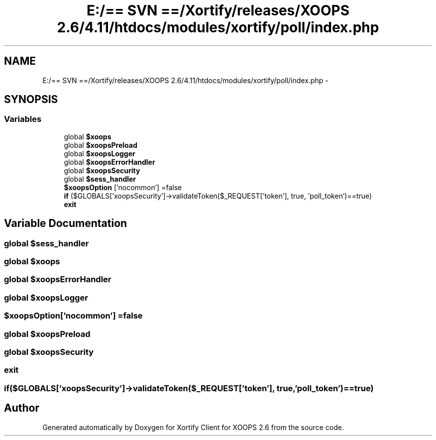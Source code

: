 .TH "E:/== SVN ==/Xortify/releases/XOOPS 2.6/4.11/htdocs/modules/xortify/poll/index.php" 3 "Fri Jul 26 2013" "Version 4.11" "Xortify Client for XOOPS 2.6" \" -*- nroff -*-
.ad l
.nh
.SH NAME
E:/== SVN ==/Xortify/releases/XOOPS 2.6/4.11/htdocs/modules/xortify/poll/index.php \- 
.SH SYNOPSIS
.br
.PP
.SS "Variables"

.in +1c
.ti -1c
.RI "global \fB$xoops\fP"
.br
.ti -1c
.RI "global \fB$xoopsPreload\fP"
.br
.ti -1c
.RI "global \fB$xoopsLogger\fP"
.br
.ti -1c
.RI "global \fB$xoopsErrorHandler\fP"
.br
.ti -1c
.RI "global \fB$xoopsSecurity\fP"
.br
.ti -1c
.RI "global \fB$sess_handler\fP"
.br
.ti -1c
.RI "\fB$xoopsOption\fP ['nocommon'] =false"
.br
.ti -1c
.RI "\fBif\fP ($GLOBALS['xoopsSecurity']->validateToken($_REQUEST['token'], true, 'poll_token')==true)"
.br
.ti -1c
.RI "\fBexit\fP"
.br
.in -1c
.SH "Variable Documentation"
.PP 
.SS "global $sess_handler"

.SS "global $xoops"

.SS "global $xoopsErrorHandler"

.SS "global $xoopsLogger"

.SS "$xoopsOption['nocommon'] =false"

.SS "global $xoopsPreload"

.SS "global $xoopsSecurity"

.SS "exit"

.SS "if($GLOBALS['xoopsSecurity']->validateToken($_REQUEST['token'], true, 'poll_token')==true)"

.SH "Author"
.PP 
Generated automatically by Doxygen for Xortify Client for XOOPS 2\&.6 from the source code\&.
